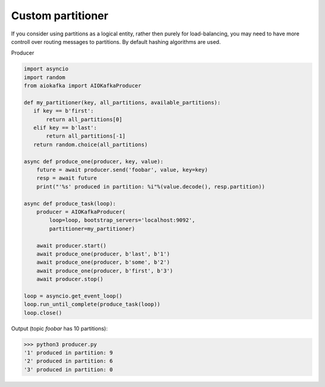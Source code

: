 
Custom partitioner
==================

If you consider using partitions as a logical entity, rather then purely for
load-balancing, you may need to have more controll over routing messages to
partitions. By default hashing algorithms are used.


Producer

.. code:: python

        import asyncio
        import random
        from aiokafka import AIOKafkaProducer

        def my_partitioner(key, all_partitions, available_partitions):
           if key == b'first':
               return all_partitions[0]
           elif key == b'last':
               return all_partitions[-1]
           return random.choice(all_partitions)

        async def produce_one(producer, key, value):
            future = await producer.send('foobar', value, key=key)
            resp = await future
            print("'%s' produced in partition: %i"%(value.decode(), resp.partition))

        async def produce_task(loop):
            producer = AIOKafkaProducer(
                loop=loop, bootstrap_servers='localhost:9092',
                partitioner=my_partitioner)

            await producer.start()
            await produce_one(producer, b'last', b'1')
            await produce_one(producer, b'some', b'2')
            await produce_one(producer, b'first', b'3')
            await producer.stop()

        loop = asyncio.get_event_loop()
        loop.run_until_complete(produce_task(loop))
        loop.close()



Output (topic `foobar` has 10 partitions):

>>> python3 producer.py
'1' produced in partition: 9
'2' produced in partition: 6
'3' produced in partition: 0

